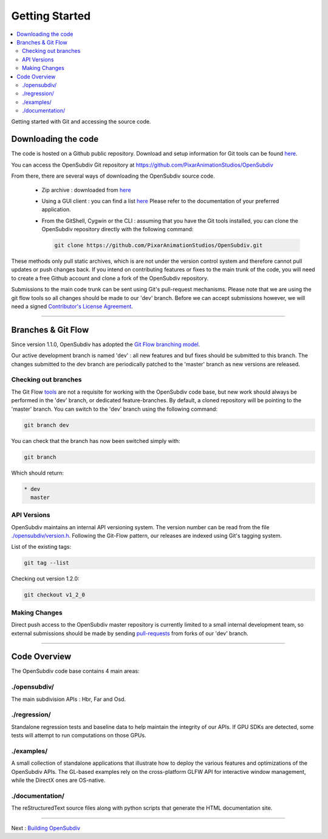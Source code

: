 ..  
       Copyright (C) Pixar. All rights reserved.
  
       This license governs use of the accompanying software. If you
       use the software, you accept this license. If you do not accept
       the license, do not use the software.
  
       1. Definitions
       The terms "reproduce," "reproduction," "derivative works," and
       "distribution" have the same meaning here as under U.S.
       copyright law.  A "contribution" is the original software, or
       any additions or changes to the software.
       A "contributor" is any person or entity that distributes its
       contribution under this license.
       "Licensed patents" are a contributor's patent claims that read
       directly on its contribution.
  
       2. Grant of Rights
       (A) Copyright Grant- Subject to the terms of this license,
       including the license conditions and limitations in section 3,
       each contributor grants you a non-exclusive, worldwide,
       royalty-free copyright license to reproduce its contribution,
       prepare derivative works of its contribution, and distribute
       its contribution or any derivative works that you create.
       (B) Patent Grant- Subject to the terms of this license,
       including the license conditions and limitations in section 3,
       each contributor grants you a non-exclusive, worldwide,
       royalty-free license under its licensed patents to make, have
       made, use, sell, offer for sale, import, and/or otherwise
       dispose of its contribution in the software or derivative works
       of the contribution in the software.
  
       3. Conditions and Limitations
       (A) No Trademark License- This license does not grant you
       rights to use any contributor's name, logo, or trademarks.
       (B) If you bring a patent claim against any contributor over
       patents that you claim are infringed by the software, your
       patent license from such contributor to the software ends
       automatically.
       (C) If you distribute any portion of the software, you must
       retain all copyright, patent, trademark, and attribution
       notices that are present in the software.
       (D) If you distribute any portion of the software in source
       code form, you may do so only under this license by including a
       complete copy of this license with your distribution. If you
       distribute any portion of the software in compiled or object
       code form, you may only do so under a license that complies
       with this license.
       (E) The software is licensed "as-is." You bear the risk of
       using it. The contributors give no express warranties,
       guarantees or conditions. You may have additional consumer
       rights under your local laws which this license cannot change.
       To the extent permitted under your local laws, the contributors
       exclude the implied warranties of merchantability, fitness for
       a particular purpose and non-infringement.
  

Getting Started
---------------

.. contents::
   :local:
   :backlinks: none


Getting started with Git and accessing the source code. 


Downloading the code
====================

The code is hosted on a Github public repository. Download and setup information 
for Git tools can be found `here <https://help.github.com/articles/set-up-git>`__.

You can access the OpenSubdiv Git repository at https://github.com/PixarAnimationStudios/OpenSubdiv

From there, there are several ways of downloading the OpenSubdiv source code.

    - Zip archive : downloaded from `here <https://github.com/PixarAnimationStudios/OpenSubdiv/archive/dev.zip>`__
      
    - Using a GUI client : you can find a list `here <http://git-scm.com/downloads/guis>`__
      Please refer to the documentation of your preferred application.

    - From the GitShell, Cygwin or the CLI : assuming that you have the Git tools 
      installed, you can clone the OpenSubdiv repository directly with the 
      following command:
      
      .. code:: c++
      
          git clone https://github.com/PixarAnimationStudios/OpenSubdiv.git
      
      

These methods only pull static archives, which is are not under the version 
control system and therefore cannot pull updates or push changes back. If you
intend on contributing features or fixes to the main trunk of the code, you will
need to create a free Github account and clone a fork of the OpenSubdiv repository.

Submissions to the main code trunk can be sent using Git's pull-request mechanisms.
Please note that we are using the git flow tools so all changes should be made to
our 'dev' branch. Before we can accept submissions however, we will need a signed 
`Contributor's License Agreement <intro.html#contributing>`__.

----

Branches & Git Flow
===================

Since version 1.1.0, OpenSubdiv has adopted the 
`Git Flow branching model <http://nvie.com/posts/a-successful-git-branching-model/>`__.

Our active development branch is named 'dev' : all new features and buf fixes should
be submitted to this branch. The changes submitted to the dev branch are periodically
patched to the 'master' branch as new versions are released.

Checking out branches
_____________________

The Git Flow `tools <https://github.com/nvie/gitflow>`__ are not a requisite for 
working with the OpenSubdiv code base, but new work should always be performed in
the 'dev' branch, or dedicated feature-branches. By default, a cloned repository
will be pointing to the 'master' branch. You can switch to the 'dev' branch using
the following command:

.. code:: c++

    git branch dev

You can check that the branch has now been switched simply with:

.. code:: c++

    git branch

Which should return:

.. code:: c++

    * dev
      master


API Versions
____________

OpenSubdiv maintains an internal API versioning system. The version number can be
read from the file `./opensubdiv/version.h <https://github.com/PixarAnimationStudios/OpenSubdiv/blob/master/opensubdiv/version.h>`__.
Following the Git-Flow pattern, our releases are indexed using Git's tagging
system.

List of the existing tags:

.. code:: c++

    git tag --list

Checking out version 1.2.0:

.. code:: c++

    git checkout v1_2_0

Making Changes
______________

Direct push access to the OpenSubdiv master repository is currently limited to a 
small internal development team, so external submissions should be made by sending 
`pull-requests <https://help.github.com/articles/using-pull-requests>`__ from 
forks of our 'dev' branch. 

----

Code Overview
=============

The OpenSubdiv code base contains 4 main areas:

./opensubdiv/
_____________

The main subdivision APIs : Hbr, Far and Osd. 


./regression/
_____________

Standalone regression tests and baseline data to help maintain the integrity of
our APIs. If GPU SDKs are detected, some tests will attempt to run computations
on those GPUs.

./examples/
___________

A small collection of standalone applications that illustrate how to deploy the
various features and optimizations of the OpenSubdiv APIs. The GL-based examples
rely on the cross-platform GLFW API for interactive window management, while the
DirectX ones are OS-native.

./documentation/
________________

The reStructuredText source files along with python scripts that generate the HTML
documentation site.

----

Next : `Building OpenSubdiv <cmake_build.html>`__
